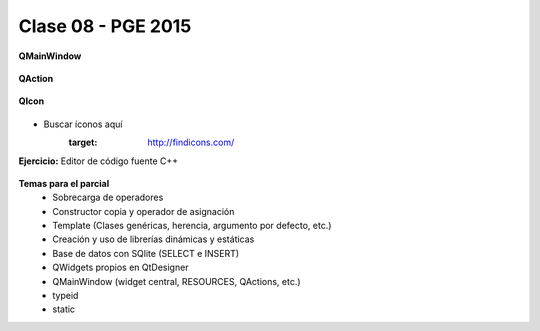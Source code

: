 .. -*- coding: utf-8 -*-

.. _rcs_subversion:

Clase 08 - PGE 2015
===================

**QMainWindow**

.. figure:: images/clase08/qmainwindow.png

**QAction**

.. figure:: images/clase08/qaction.png

**QIcon**

.. figure:: images/clase08/qicon.png

- Buscar íconos aquí
   :target: http://findicons.com/

**Ejercicio:** Editor de  código fuente C++

.. figure:: images/clase08/ejercicio.png

**Temas para el parcial**
	- Sobrecarga de operadores
	- Constructor copia y operador de asignación
	- Template (Clases genéricas, herencia, argumento por defecto, etc.)
	- Creación y uso de librerías dinámicas y estáticas
	- Base de datos con SQlite (SELECT e INSERT)
	- QWidgets propios en QtDesigner
	- QMainWindow (widget central, RESOURCES, QActions, etc.)
	- typeid
	- static






